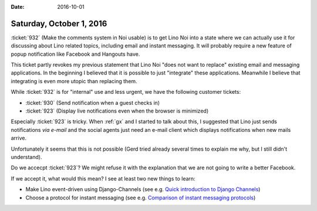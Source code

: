 :date: 2016-10-01

=========================
Saturday, October 1, 2016
=========================

:ticket:`932` (Make the comments system in Noi usable) is to get Lino
Noi into a state where we can actually use it for discussing about
Lino related topics, including email and instant messaging.  It will
probably require a new feature of popup notification like Facebook and
Hangouts have.

This ticket partly revokes my previous statement that Lino Noi "does
not want to replace" existing email and messaging applications. In the
beginning I believed that it is possible to just "integrate" these
applications. Meanwhile I believe that integrating is even more utopic
than replacing them.

While :ticket:`932` is for "internal" use and less urgent, we have the
following customer tickets:

- :ticket:`930` (Send notification when a guest checks in)
- :ticket:`923` (Display live notifications even when the browser is
  minimized)

Especially :ticket:`923` is tricky.  When :ref:`gx` and I started to
talk about this, I suggested that Lino just sends notifications *via
e-mail* and the social agents just need an e-mail client which
displays notifications when new mails arrive.

Unfortunately it seems that this is not possible (Gerd tried already
several times to explain me why, but I still didn't understand).

Do we accecpt :ticket:`923`? We might refuse it with the explanation
that we are not going to write a better Facebook.

If we accept it, what would this mean? I see at least two new things
to learn:

- Make Lino event-driven using Django-Channels (see e.g. `Quick
  introduction to Django Channels
  <http://www.machinalis.com/blog/introduction-to-django-channels/>`_)

- Choose a protocol for instant messaging (see e.g. `Comparison of
  instant messaging protocols
  <https://en.wikipedia.org/wiki/Comparison_of_instant_messaging_protocols>`_)
